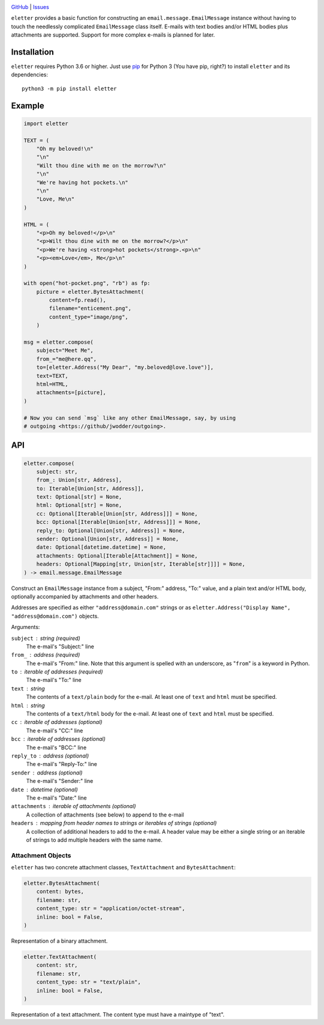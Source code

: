 .. image:: http://www.repostatus.org/badges/latest/wip.svg
    :target: http://www.repostatus.org/#wip
    :alt: Project Status: WIP — Initial development is in progress, but there
          has not yet been a stable, usable release suitable for the public.

.. image:: https://github.com/jwodder/eletter/workflows/Test/badge.svg?branch=master
    :target: https://github.com/jwodder/eletter/actions?workflow=Test
    :alt: CI Status

.. image:: https://codecov.io/gh/jwodder/eletter/branch/master/graph/badge.svg
    :target: https://codecov.io/gh/jwodder/eletter

.. image:: https://img.shields.io/github/license/jwodder/eletter.svg
    :target: https://opensource.org/licenses/MIT
    :alt: MIT License

`GitHub <https://github.com/jwodder/eletter>`_
| `Issues <https://github.com/jwodder/eletter/issues>`_

``eletter`` provides a basic function for constructing an
``email.message.EmailMessage`` instance without having to touch the needlessly
complicated ``EmailMessage`` class itself.  E-mails with text bodies and/or
HTML bodies plus attachments are supported.  Support for more complex e-mails
is planned for later.


Installation
============
``eletter`` requires Python 3.6 or higher.  Just use `pip
<https://pip.pypa.io>`_ for Python 3 (You have pip, right?) to install
``eletter`` and its dependencies::

    python3 -m pip install eletter


Example
=======

.. code:: python

    import eletter

    TEXT = (
        "Oh my beloved!\n"
        "\n"
        "Wilt thou dine with me on the morrow?\n"
        "\n"
        "We're having hot pockets.\n"
        "\n"
        "Love, Me\n"
    )

    HTML = (
        "<p>Oh my beloved!</p>\n"
        "<p>Wilt thou dine with me on the morrow?</p>\n"
        "<p>We're having <strong>hot pockets</strong>.<p>\n"
        "<p><em>Love</em>, Me</p>\n"
    )

    with open("hot-pocket.png", "rb") as fp:
        picture = eletter.BytesAttachment(
            content=fp.read(),
            filename="enticement.png",
            content_type="image/png",
        )

    msg = eletter.compose(
        subject="Meet Me",
        from_="me@here.qq",
        to=[eletter.Address("My Dear", "my.beloved@love.love")],
        text=TEXT,
        html=HTML,
        attachments=[picture],
    )

    # Now you can send `msg` like any other EmailMessage, say, by using
    # outgoing <https://github/jwodder/outgoing>.


API
===

.. code:: python

    eletter.compose(
        subject: str,
        from_: Union[str, Address],
        to: Iterable[Union[str, Address]],
        text: Optional[str] = None,
        html: Optional[str] = None,
        cc: Optional[Iterable[Union[str, Address]]] = None,
        bcc: Optional[Iterable[Union[str, Address]]] = None,
        reply_to: Optional[Union[str, Address]] = None,
        sender: Optional[Union[str, Address]] = None,
        date: Optional[datetime.datetime] = None,
        attachments: Optional[Iterable[Attachment]] = None,
        headers: Optional[Mapping[str, Union[str, Iterable[str]]]] = None,
    ) -> email.message.EmailMessage

Construct an ``EmailMessage`` instance from a subject, "From:" address, "To:"
value, and a plain text and/or HTML body, optionally accompanied by attachments
and other headers.

Addresses are specified as either ``"address@domain.com"`` strings or as
``eletter.Address("Display Name", "address@domain.com")`` objects.

Arguments:

``subject`` : string (required)
    The e-mail's "Subject:" line

``from_`` : address (required)
    The e-mail's "From:" line.  Note that this argument is spelled with an
    underscore, as "``from``" is a keyword in Python.

``to`` : iterable of addresses (required)
    The e-mail's "To:" line

``text`` : string
    The contents of a ``text/plain`` body for the e-mail.  At least one of
    ``text`` and ``html`` must be specified.

``html`` : string
    The contents of a ``text/html`` body for the e-mail.  At least one of
    ``text`` and ``html`` must be specified.

``cc`` : iterable of addresses (optional)
    The e-mail's "CC:" line

``bcc`` : iterable of addresses (optional)
    The e-mail's "BCC:" line

``reply_to`` : address (optional)
    The e-mail's "Reply-To:" line

``sender`` : address (optional)
    The e-mail's "Sender:" line

``date`` : datetime (optional)
    The e-mail's "Date:" line

``attachments`` : iterable of attachments (optional)
    A collection of attachments (see below) to append to the e-mail

``headers`` : mapping from header names to strings or iterables of strings (optional)
    A collection of additional headers to add to the e-mail.  A header value
    may be either a single string or an iterable of strings to add multiple
    headers with the same name.


Attachment Objects
------------------

``eletter`` has two concrete attachment classes, ``TextAttachment`` and
``BytesAttachment``:

.. code:: python

    eletter.BytesAttachment(
        content: bytes,
        filename: str,
        content_type: str = "application/octet-stream",
        inline: bool = False,
    )

Representation of a binary attachment.

.. code:: python

    eletter.TextAttachment(
        content: str,
        filename: str,
        content_type: str = "text/plain",
        inline: bool = False,
    )

Representation of a text attachment.  The content type must have a maintype of
"text".

